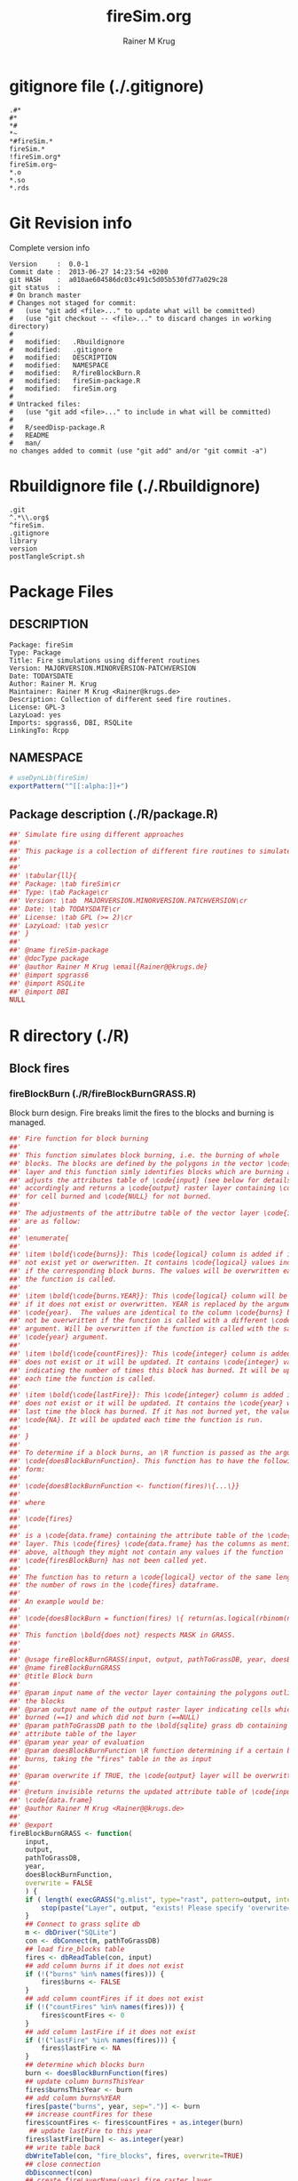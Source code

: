 # -*- org-babel-tangled-file: t; org-babel-tangle-run-postTangleScript: t; -*-

#+TITLE:     fireSim.org
#+AUTHOR:    Rainer M Krug
#+EMAIL:     Rainer@krugs.de
#+DESCRIPTION: R Package Development Helpers
#+KEYWORDS: 

:CONFIG:
#+LANGUAGE:  en
#+OPTIONS:   H:3 num:t toc:t \n:nil @:t ::t |:t ^:t -:t f:t *:t <:t
#+OPTIONS:   TeX:t LaTeX:nil skip:nil d:nil todo:t pri:nil tags:not-in-toc
#+INFOJS_OPT: view:nil toc:nil ltoc:t mouse:underline buttons:0 path:http://orgmode.org/org-info.js
#+EXPORT_SELECT_TAGS: export
#+EXPORT_EXCLUDE_TAGS: noexport
#+LINK_UP:   
#+LINK_HOME: 

#+TODO: TODO OPTIMIZE TOGET COMPLETE WAIT VERIFY CHECK CODE DOCUMENTATION | DONE RECEIVED CANCELD 

#+STARTUP: indent hidestars nohideblocks
#+DRAWERS: HIDDEN PROPERTIES STATE CONFIG BABEL OUTPUT LATEXHEADER HTMLHEADER
#+STARTUP: nohidestars hideblocks
:END:
:HTMLHEADER:
#+begin_html
  <div id="subtitle" style="float: center; text-align: center;">
  <p>
Org-babel support for building 
  <a href="http://www.r-project.org/">R</a> packages
  </p>
  <p>
  <a href="http://www.r-project.org/">
  <img src="http://www.r-project.org/Rlogo.jpg"/>
  </a>
  </p>
  </div>
#+end_html
:END:
:LATEXHEADER:
#+LATEX_HEADER: \usepackage{rotfloat}
#+LATEX_HEADER: \definecolor{light-gray}{gray}{0.9}
#+LATEX_HEADER: \lstset{%
#+LATEX_HEADER:     basicstyle=\ttfamily\footnotesize,       % the font that is used for the code
#+LATEX_HEADER:     tabsize=4,                       % sets default tabsize to 4 spaces
#+LATEX_HEADER:     numbers=left,                    % where to put the line numbers
#+LATEX_HEADER:     numberstyle=\tiny,               % line number font size
#+LATEX_HEADER:     stepnumber=0,                    % step between two line numbers
#+LATEX_HEADER:     breaklines=true,                 %!! don't break long lines of code
#+LATEX_HEADER:     showtabs=false,                  % show tabs within strings adding particular underscores
#+LATEX_HEADER:     showspaces=false,                % show spaces adding particular underscores
#+LATEX_HEADER:     showstringspaces=false,          % underline spaces within strings
#+LATEX_HEADER:     keywordstyle=\color{blue},
#+LATEX_HEADER:     identifierstyle=\color{black},
#+LATEX_HEADER:     stringstyle=\color{green},
#+LATEX_HEADER:     commentstyle=\color{red},
#+LATEX_HEADER:     backgroundcolor=\color{light-gray},   % sets the background color
#+LATEX_HEADER:     columns=fullflexible,  
#+LATEX_HEADER:     basewidth={0.5em,0.4em}, 
#+LATEX_HEADER:     captionpos=b,                    % sets the caption position to `bottom'
#+LATEX_HEADER:     extendedchars=false              %!?? workaround for when the listed file is in UTF-8
#+LATEX_HEADER: }
:END:
:BABEL:
#+PROPERTY: exports code
#+PROPERTY: comments yes
#+PROPERTY: padline no
#+PROPERTY: var MAJORVERSION=0
#+PROPERTY: var+ MINORVERSION=1
#+PROPERTY: var+ PATCHVERSION=0
#+PROPERTY: var+ GITHASH="testhash" 
#+PROPERTY: var+ GITCOMMITDATE="testdate"
:END:

* Internal configurations                      :noexport:
** Evaluate to run post tangle script
#+begin_src emacs-lisp :results silent :tangle no :exports none
  (add-hook 'org-babel-post-tangle-hook
            (
             lambda () 
                    (call-process-shell-command "./postTangleScript.sh" nil 0 nil)
  ;;              (async-shell-command "./postTangleScript.sh")
  ;;              (ess-load-file (save-window-excursion (replace-regexp-in-string ".org" ".R" buffer-file-name)))))
  ;;              (ess-load-file "nsa.R")))
  ;;              (ess-load-file "spreadSim.R")
                    )
            )
#+end_src

** Post tangle script
#+begin_src sh :results output :tangle ./postTangleScript.sh :var VER=(vc-working-revision (buffer-file-name)) :var STATE=(vc-state (or (buffer-file-name) org-current-export-file))
sed -i '' s/MAJORVERSION/$MAJORVERSION/ ./DESCRIPTION
sed -i '' s/MINORVERSION/$MINORVERSION/ ./DESCRIPTION
sed -i '' s/PATCHVERSION/$PATCHVERSION/ ./DESCRIPTION
sed -i '' s/TODAYSDATE/`date +%Y-%m-%d_%H-%M`/ ./DESCRIPTION

sed -i '' s/MAJORVERSION/$MAJORVERSION/ ./R/package.R
sed -i '' s/MINORVERSION/$MINORVERSION/ ./R/package.R
sed -i '' s/PATCHVERSION/$PATCHVERSION/ ./R/package.R
sed -i '' s/TODAYSDATE/`date +%Y-%m-%d_%H-%M`/ ./R/package.R

Rscript -e "library(roxygen2);roxygenize('.', copy.package=FALSE, unlink.target=FALSE)"
rm -f ./postTangleScript.sh
#+end_src

#+results:
: Writing fireSim-package.Rd


* gitignore file (./.gitignore)
:PROPERTIES:
:tangle: ./.gitignore
:comments: no
:no-expand: TRUE
:shebang:
:padline: no
:END: 
#+begin_src gitignore
.#*
#*
,*#
,*~
,*#fireSim.*
fireSim.*
!fireSim.org*
fireSim.org~
,*.o
,*.so
,*.rds                                                                                                                                                                                                                                                                                                                                                                                                     
#+end_src

* Git Revision info
Complete version info
#+begin_src sh :exports results :results output replace 
  echo "Version     : " $MAJORVERSION.$MINORVERSION-$PATCHVERSION
  echo "Commit date : " `git show -s --format="%ci" HEAD`
  echo "git HASH    : " `git rev-parse HEAD`
  echo "git status  : "
  git status
#+end_src

#+RESULTS:
#+begin_example
Version     :  0.0-1
Commit date :  2013-06-27 14:23:54 +0200
git HASH    :  a010ae604586dc03c491c5d05b530fd77a029c28
git status  : 
# On branch master
# Changes not staged for commit:
#   (use "git add <file>..." to update what will be committed)
#   (use "git checkout -- <file>..." to discard changes in working directory)
#
#	modified:   .Rbuildignore
#	modified:   .gitignore
#	modified:   DESCRIPTION
#	modified:   NAMESPACE
#	modified:   R/fireBlockBurn.R
#	modified:   fireSim-package.R
#	modified:   fireSim.org
#
# Untracked files:
#   (use "git add <file>..." to include in what will be committed)
#
#	R/seedDisp-package.R
#	README
#	man/
no changes added to commit (use "git add" and/or "git commit -a")
#+end_example



* Rbuildignore file (./.Rbuildignore)
:PROPERTIES:
:tangle: ./.Rbuildignore
:comments: no
:no-expand: TRUE
:shebang:
:padline: no
:END: 
#+begin_src fundamental
.git  
^.*\\.org$
^fireSim.
.gitignore
library
version
postTangleScript.sh
#+end_src



* Package Files
** DESCRIPTION
:PROPERTIES:
:tangle:   ./DESCRIPTION
:padline: no 
:no-expand: TRUE
:comments: no
:END:
#+begin_src fundamental
Package: fireSim
Type: Package
Title: Fire simulations using different routines
Version: MAJORVERSION.MINORVERSION-PATCHVERSION
Date: TODAYSDATE
Author: Rainer M. Krug
Maintainer: Rainer M Krug <Rainer@krugs.de>
Description: Collection of different seed fire routines.
License: GPL-3
LazyLoad: yes
Imports: spgrass6, DBI, RSQLite
LinkingTo: Rcpp  
#+end_src

** NAMESPACE
:PROPERTIES:
:tangle:   ./NAMESPACE
:padline: no 
:no-expand: TRUE
:comments: no
:END:
#+begin_src R
  # useDynLib(fireSim)
  exportPattern("^[[:alpha:]]+")
#+end_src

#+results:

** Package description (./R/package.R)
:PROPERTIES:
:tangle:   ./R/package.R
:eval: nil
:no-expand: TRUE
:comments: no
:END:
#+begin_src R 
##' Simulate fire using different approaches
##'
##' This package is a collection of different fire routines to simulate fire spread
##'
##' 
##' \tabular{ll}{
##' Package: \tab fireSim\cr
##' Type: \tab Package\cr
##' Version: \tab  MAJORVERSION.MINORVERSION.PATCHVERSION\cr
##' Date: \tab TODAYSDATE\cr
##' License: \tab GPL (>= 2)\cr
##' LazyLoad: \tab yes\cr
##' }
##'
##' @name fireSim-package
##' @docType package
##' @author Rainer M Krug \email{Rainer@@krugs.de}
##' @import spgrass6
##' @import RSQLite
##' @import DBI
NULL
#+end_src

* R directory (./R)
** Block fires
*** fireBlockBurn (./R/fireBlockBurnGRASS.R)
:PROPERTIES:
:tangle:   ./R/fireBlockBurnGRASS.R
:no-expand: TRUE
:comments: yes
:END:
Block burn design. Fire breaks limit the fires to the blocks and burning is managed.
#+begin_src R 
##' Fire function for block burning
##'
##' This function simulates block burning, i.e. the burning of whole
##' blocks. The blocks are defined by the polygons in the vector \code{input}
##' layer and this function simly identifies blocks which are burning and
##' adjusts the attributes table of \code{input} (see below for details)
##' accordingly and returns a \code{output} raster layer containing \code{1}
##' for cell burned and \code{NULL} for not burned.
##' 
##' The adjustments of the attributre table of the vector layer \code{input}
##' are as follow:
##' 
##' \enumerate{
##' 
##' \item \bold{\code{burns}}: This \code{logical} column is added if it does
##' not exist yet or owerwritten. It contains \code{logical} values indicating
##' if the corresponding block burns. The values will be overwritten each time
##' the function is called.
##' 
##' \item \bold{\code{burns.YEAR}}: This \code{logical} column will be added
##' if it does not exist or overwritten. YEAR is replaced by the argument
##' \code{year}.  The values are identical to the column \code{burns} but will
##' not be overwritten if the function is called with a different \code{year}
##' argument. Will be overwritten if the function is called with the same
##' \code{year} argument.
##' 
##' \item \bold{\code{countFires}}: This \code{integer} column is added if it
##' does not exist or it will be updated. It contains \code{integer} values
##' indicating the number of times this block has burned. It will be updated
##' each time the function is called.
##' 
##' \item \bold{\code{lastFire}}: This \code{integer} column is added if it
##' does not exist or it will be updated. It contains the \code{year} when the
##' last time the block has burned. If it has not burned yet, the value is
##' \code{NA}. It will be updated each time the function is run.
##' 
##' }
##' 
##' To determine if a block burns, an \R function is passed as the argument
##' \code{doesBlockBurnFunction}. This function has to have the following
##' form:
##'
##' \code{doesBlockBurnFunction <- function(fires)\{...\}}
##'
##' where
##'
##' \code{fires}
##' 
##' is a \code{data.frame} containing the attribute table of the \code{input}
##' layer. This \code{fires} \code{data.frame} has the columns as mentioned
##' above, although they might not contain any values if the function
##' \code{firesBlockBurn} has not been called yet.
##' 
##' The function has to return a \code{logical} vector of the same length as
##' the number of rows in the \code{fires} dataframe.
##'
##' An example would be:
##'
##' \code{doesBlockBurn = function(fires) \{ return(as.logical(rbinom(n=nrow(fires), size=1, 0.5))) \}}
##' 
##' This function \bold{does not} respects MASK in GRASS.
##'  
##' 
##' @usage fireBlockBurnGRASS(input, output, pathToGrassDB, year, doesBlockBurnFunction, overwrite = FALSE)
##' @name fireBlockBurnGRASS
##' @title Block burn
##' 
##' @param input name of the vector layer containing the polygons outlining
##' the blocks
##' @param output name of the output raster layer indicating cells which
##' burned (==1) and which did not burn (==NULL)
##' @param pathToGrassDB path to the \bold{sqlite} grass db containing the
##' attribute table of the layer
##' @param year year of evaluation
##' @param doesBlockBurnFunction \R function determining if a certain block
##' burns, taking the "fires" table in the as input
##'
##' @param overwrite if TRUE, the \code{output} layer will be overwritten if it exists 
##' 
##' @return invisible returns the updated attribute table of \code{input} as
##' \code{data.frame}
##' @author Rainer M Krug <Rainer@@krugs.de>
##'
##' @export
fireBlockBurnGRASS <- function(
    input,
    output,
    pathToGrassDB,
    year,
    doesBlockBurnFunction,
    overwrite = FALSE
    ) {
    if ( length( execGRASS("g.mlist", type="rast", pattern=output, intern=TRUE) ) & !overwrite ) {
        stop(paste("Layer", output, "exists! Please specify 'overwrite=TRUE' or use different output name!"))
    } 
    ## Connect to grass sqlite db
    m <- dbDriver("SQLite")
    con <- dbConnect(m, pathToGrassDB)
    ## load fire_blocks table
    fires <- dbReadTable(con, input)
    ## add column burns if it does not exist
    if (!("burns" %in% names(fires))) {
        fires$burns <- FALSE
    }
    ## add column countFires if it does not exist
    if (!("countFires" %in% names(fires))) {
        fires$countFires <- 0
    }
    ## add column lastFire if it does not exist
    if (!("lastFire" %in% names(fires))) {
        fires$lastFire <- NA
    }
    ## determine which blocks burn
    burn <- doesBlockBurnFunction(fires)
    ## update column burnsThisYear
    fires$burnsThisYear <- burn
    ## add column burns%YEAR
    fires[paste("burns", year, sep=".")] <- burn
    ## increase countFires for these
    fires$countFires <- fires$countFires + as.integer(burn)
     ## update lastFire to this year
    fires$lastFire[burn] <- as.integer(year)
    ## write table back
    dbWriteTable(con, "fire_blocks", fires, overwrite=TRUE)
    ## close connection
    dbDisconnect(con)
    ## create fireLayerName(year) fire raster layer
    execGRASS(
        "v.to.rast",
        input = input,
        output = output,
        use = "attr",
        attrcolumn = "burnsThisYear",
        flags = c("overwrite")
        )
    ## set "no fire in cell" to null()
    execGRASS(
        "r.mapcalc",
        expression = paste(
            output, 
            " = ",
            "if(", output, ", 1, null())"
            ),
        flags = "overwrite"
        )
    invisible(fires)
}
#+end_src


* src directory (./src)

* TODO Tests
* TODO Vignette
* TODO Examples
* package management                                               :noexport:
** build package
#+begin_src sh :results output
R CMD bUild ./
#+End_src


** check package
#+begin_src sh :results output 
  R CMD check fireSim_0.0-1.tar.gz
#+end_src


** INSTALL package
#+begin_src sh :results output :var rckopts="--library=./Rlib"
  R CMD INSTALL $rckopts pkg
#+end_src

** load library
#+begin_src R :session :results output :var libname=(file-name-directory buffer-file-name)
## customize the next line as needed: 
.libPaths(new = file.path(getwd(),"Rlib") )
require( basename(libname), character.only=TRUE)
#+end_src

** grep require( 

- if you keep all your source code in this =.org= document, then you do not
  need to do this - instead just type =C-s require(=
- list package dependencies that might need to be dealt with

#+begin_src sh :results output
grep 'require(' R/*
#+end_src

#+RESULTS:


* Package structure and src languages                              :noexport:

- The top level directory may contain these files (and others):

| filename    | filetype      |
|-------------+---------------|
| INDEX       | text          |
| NAMESPACE   | R-like script |
| configure   | Bourne shell  |
| cleanup     | Bourne shell  |
| LICENSE     | text          |
| LICENCE     | text          |
| COPYING     | text          |
| NEWS        | text          |
| DESCRIPTION | [[http://www.debian.org/doc/debian-policy/ch-controlfields.html][DCF]]           |
|-------------+---------------|


 
   and subdirectories
| direname | types of files                                   |
|----------+--------------------------------------------------|
| R        | R                                                |
| data     | various                                          |
| demo     | R                                                |
| exec     | various                                          |
| inst     | various                                          |
| man      | Rd                                               |
| po       | poEdit                                           |
| src      | .c, .cc or .cpp, .f, .f90, .f95, .m, .mm, .M, .h |
| tests    | R, Rout                                          |
|----------+--------------------------------------------------|
|          |                                                  |
   
 [[info:emacs#Specifying%20File%20Variables][info:emacs#Specifying File Variables]]

